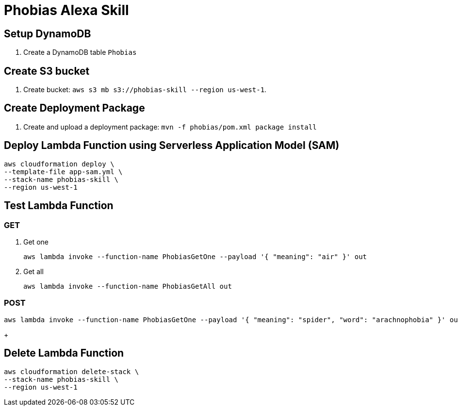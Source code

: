 = Phobias Alexa Skill

== Setup DynamoDB

. Create a DynamoDB table `Phobias`

== Create S3 bucket

. Create bucket: `aws s3 mb s3://phobias-skill --region us-west-1`.

== Create Deployment Package

. Create and upload a deployment package: `mvn -f phobias/pom.xml package install`

== Deploy Lambda Function using Serverless Application Model (SAM)

```
aws cloudformation deploy \
--template-file app-sam.yml \
--stack-name phobias-skill \
--region us-west-1
```

== Test Lambda Function

=== GET

. Get one
+
```
aws lambda invoke --function-name PhobiasGetOne --payload '{ "meaning": "air" }' out
```
+
. Get all
+
```
aws lambda invoke --function-name PhobiasGetAll out
```


=== POST

```
aws lambda invoke --function-name PhobiasGetOne --payload '{ "meaning": "spider", "word": "arachnophobia" }' out
```
+

== Delete Lambda Function

```
aws cloudformation delete-stack \
--stack-name phobias-skill \
--region us-west-1
```
